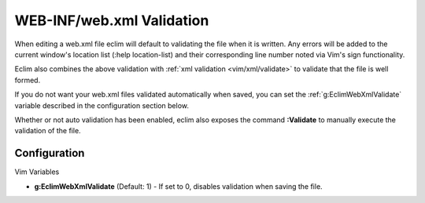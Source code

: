 .. Copyright (C) 2005 - 2008  Eric Van Dewoestine

   This program is free software: you can redistribute it and/or modify
   it under the terms of the GNU General Public License as published by
   the Free Software Foundation, either version 3 of the License, or
   (at your option) any later version.

   This program is distributed in the hope that it will be useful,
   but WITHOUT ANY WARRANTY; without even the implied warranty of
   MERCHANTABILITY or FITNESS FOR A PARTICULAR PURPOSE.  See the
   GNU General Public License for more details.

   You should have received a copy of the GNU General Public License
   along with this program.  If not, see <http://www.gnu.org/licenses/>.

.. _vim/java/webxml/validate:

WEB-INF/web.xml Validation
==========================

When editing a web.xml file eclim will default to validating the file when it is
written.  Any errors will be added to the current window's location list (:help
location-list) and their corresponding line number noted via Vim's sign
functionality.

Eclim also combines the above validation with
:ref:`xml validation <vim/xml/validate>` to validate that the file is well
formed.

If you do not want your web.xml files validated automatically when saved, you
can set the :ref:`g:EclimWebXmlValidate` variable described in the
configuration section below.

.. _\:Validate:

Whether or not auto validation has been enabled, eclim also exposes the command
**:Validate** to manually execute the validation of the file.


Configuration
-------------

Vim Variables

.. _g\:EclimWebXmlValidate:

- **g:EclimWebXmlValidate** (Default: 1) -
  If set to 0, disables validation when saving the file.
